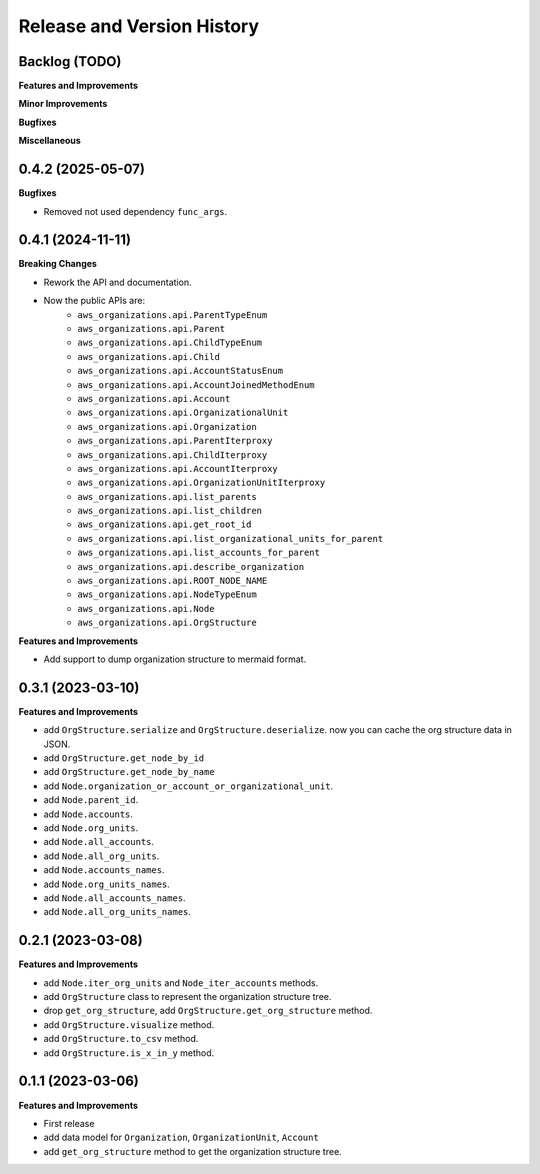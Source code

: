 .. _release_history:

Release and Version History
==============================================================================


Backlog (TODO)
~~~~~~~~~~~~~~~~~~~~~~~~~~~~~~~~~~~~~~~~~~~~~~~~~~~~~~~~~~~~~~~~~~~~~~~~~~~~~~
**Features and Improvements**

**Minor Improvements**

**Bugfixes**

**Miscellaneous**


0.4.2 (2025-05-07)
~~~~~~~~~~~~~~~~~~~~~~~~~~~~~~~~~~~~~~~~~~~~~~~~~~~~~~~~~~~~~~~~~~~~~~~~~~~~~~
**Bugfixes**

- Removed not used dependency ``func_args``.


0.4.1 (2024-11-11)
~~~~~~~~~~~~~~~~~~~~~~~~~~~~~~~~~~~~~~~~~~~~~~~~~~~~~~~~~~~~~~~~~~~~~~~~~~~~~~
**Breaking Changes**

- Rework the API and documentation.
- Now the public APIs are:
    - ``aws_organizations.api.ParentTypeEnum``
    - ``aws_organizations.api.Parent``
    - ``aws_organizations.api.ChildTypeEnum``
    - ``aws_organizations.api.Child``
    - ``aws_organizations.api.AccountStatusEnum``
    - ``aws_organizations.api.AccountJoinedMethodEnum``
    - ``aws_organizations.api.Account``
    - ``aws_organizations.api.OrganizationalUnit``
    - ``aws_organizations.api.Organization``
    - ``aws_organizations.api.ParentIterproxy``
    - ``aws_organizations.api.ChildIterproxy``
    - ``aws_organizations.api.AccountIterproxy``
    - ``aws_organizations.api.OrganizationUnitIterproxy``
    - ``aws_organizations.api.list_parents``
    - ``aws_organizations.api.list_children``
    - ``aws_organizations.api.get_root_id``
    - ``aws_organizations.api.list_organizational_units_for_parent``
    - ``aws_organizations.api.list_accounts_for_parent``
    - ``aws_organizations.api.describe_organization``
    - ``aws_organizations.api.ROOT_NODE_NAME``
    - ``aws_organizations.api.NodeTypeEnum``
    - ``aws_organizations.api.Node``
    - ``aws_organizations.api.OrgStructure``

**Features and Improvements**

- Add support to dump organization structure to mermaid format.


0.3.1 (2023-03-10)
~~~~~~~~~~~~~~~~~~~~~~~~~~~~~~~~~~~~~~~~~~~~~~~~~~~~~~~~~~~~~~~~~~~~~~~~~~~~~~
**Features and Improvements**

- add ``OrgStructure.serialize`` and ``OrgStructure.deserialize``. now you can cache the org structure data in JSON.
- add ``OrgStructure.get_node_by_id``
- add ``OrgStructure.get_node_by_name``
- add ``Node.organization_or_account_or_organizational_unit``.
- add ``Node.parent_id``.
- add ``Node.accounts``.
- add ``Node.org_units``.
- add ``Node.all_accounts``.
- add ``Node.all_org_units``.
- add ``Node.accounts_names``.
- add ``Node.org_units_names``.
- add ``Node.all_accounts_names``.
- add ``Node.all_org_units_names``.


0.2.1 (2023-03-08)
~~~~~~~~~~~~~~~~~~~~~~~~~~~~~~~~~~~~~~~~~~~~~~~~~~~~~~~~~~~~~~~~~~~~~~~~~~~~~~
**Features and Improvements**

- add ``Node.iter_org_units`` and ``Node_iter_accounts`` methods.
- add ``OrgStructure`` class to represent the organization structure tree.
- drop ``get_org_structure``, add ``OrgStructure.get_org_structure`` method.
- add ``OrgStructure.visualize`` method.
- add ``OrgStructure.to_csv`` method.
- add ``OrgStructure.is_x_in_y`` method.


0.1.1 (2023-03-06)
~~~~~~~~~~~~~~~~~~~~~~~~~~~~~~~~~~~~~~~~~~~~~~~~~~~~~~~~~~~~~~~~~~~~~~~~~~~~~~
**Features and Improvements**

- First release
- add data model for ``Organization``, ``OrganizationUnit``, ``Account``
- add ``get_org_structure`` method to get the organization structure tree.
